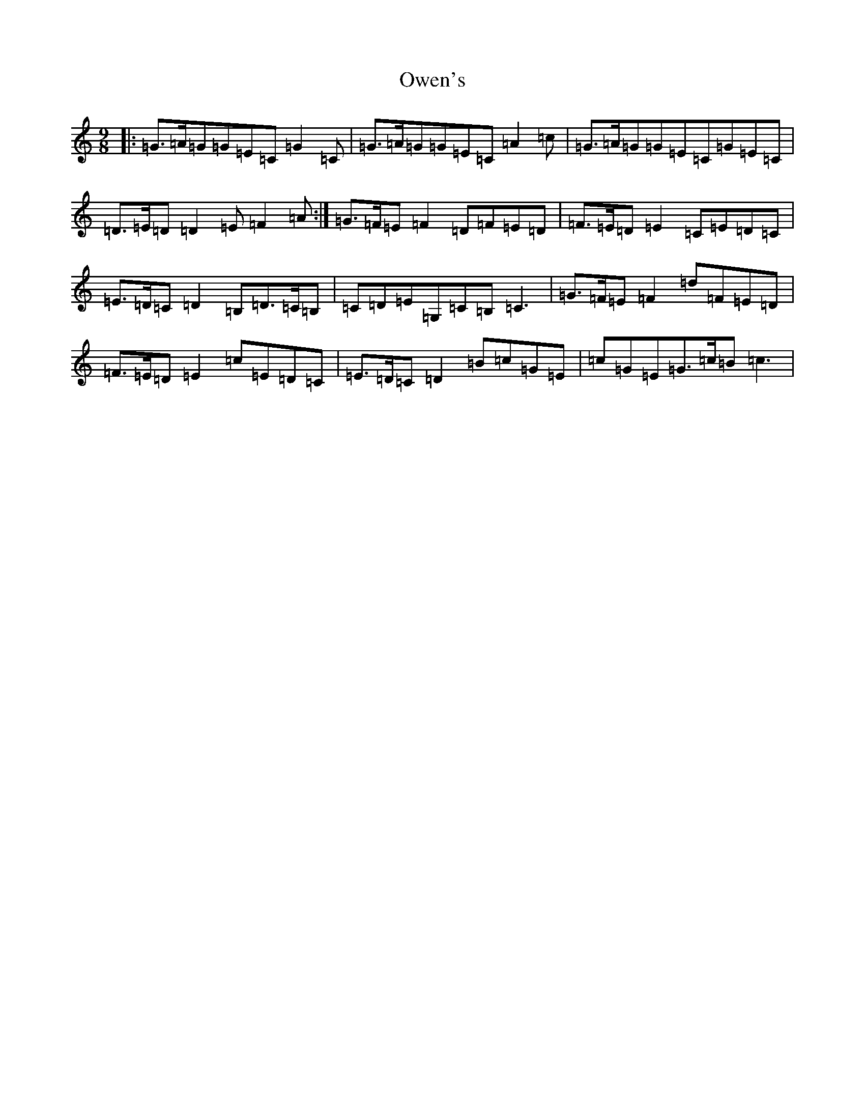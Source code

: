X: 16276
T: Owen's
S: https://thesession.org/tunes/6338#setting6338
R: slip jig
M:9/8
L:1/8
K: C Major
|:=G>=A=G=G=E=C=G2=C|=G>=A=G=G=E=C=A2=c|=G>=A=G=G=E=C=G=E=C|=D>=E=D=D2=E=F2=A:|=G>=F=E=F2=D=F=E=D|=F>=E=D=E2=C=E=D=C|=E>=D=C=D2=B,=D>=C=B,|=C=D=E=G,=C=B,=C3|=G>=F=E=F2=d=F=E=D|=F>=E=D=E2=c=E=D=C|=E>=D=C=D2=B=c=G=E|=c=G=E=G>=c=B=c3|